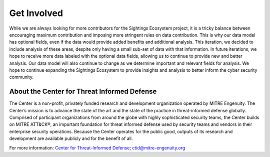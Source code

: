 Get Involved
==================================
While we are always looking for more contributors for the Sightings Ecosystem project, it is a tricky balance between encouraging maximum contribution and imposing more stringent rules on data contribution. This is why our data model has optional fields, even if the data would provide added benefits and additional analysis. This iteration, we decided to include analysis of these areas, despite only having a small sub-set of data with that information. In future iterations, we hope to receive more data labeled with the optional data fields, allowing us to continue to provide new and better analysis. Our data model will also continue to change as we determine important and relevant fields for analysis. We hope to continue expanding the Sightings Ecosystem to provide insights and analysis to better inform the cyber security community.

About the Center for Threat Informed Defense
********************************************
The Center is a non-profit, privately funded research and development organization operated by MITRE Engenuity. The Center’s mission is to advance the state of the art and the state of the practice in threat-informed defense globally. Comprised of participant organizations from around the globe with highly sophisticated security teams, the Center builds on MITRE ATT&CK®, an important foundation for threat informed defense used by security teams and vendors in their enterprise security operations. Because the Center operates for the public good, outputs of its research and development are available publicly and for the benefit of all.

For more information:
`Center for Threat-Informed Defense <https://ctid.mitre-engenuity.org/>`_;
ctid@mitre-engenuity.org
